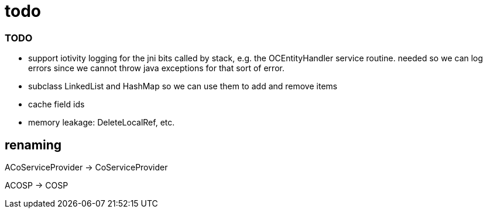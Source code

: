 = todo

=== TODO

* support iotivity logging for the jni bits called by stack, e.g. the
  OCEntityHandler service routine.  needed so we can log errors since
  we cannot throw java exceptions for that sort of error.

* subclass LinkedList and HashMap so we can use them to add and remove items

* cache field ids

* memory leakage:  DeleteLocalRef, etc.

== renaming

ACoServiceProvider -> CoServiceProvider

ACOSP -> COSP
